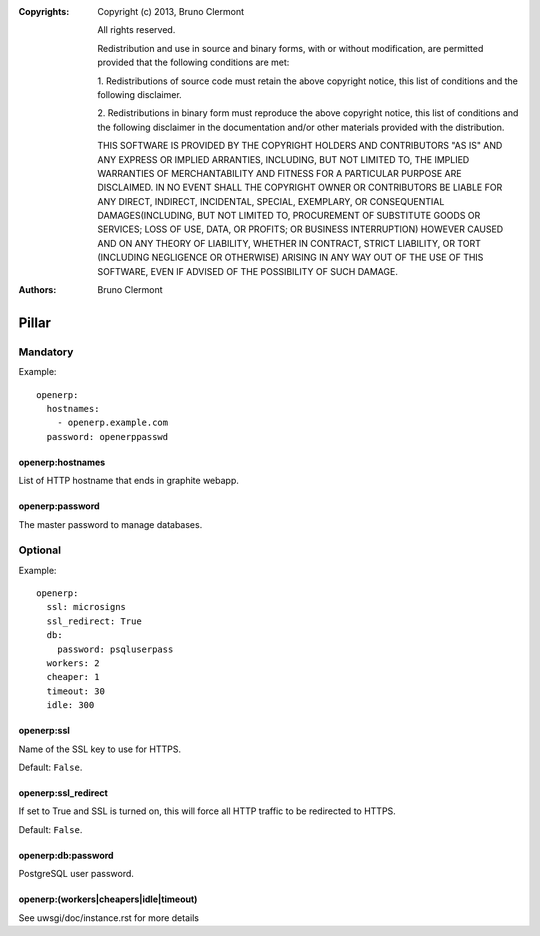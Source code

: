 :Copyrights: Copyright (c) 2013, Bruno Clermont

             All rights reserved.

             Redistribution and use in source and binary forms, with or without
             modification, are permitted provided that the following conditions
             are met:

             1. Redistributions of source code must retain the above copyright
             notice, this list of conditions and the following disclaimer.

             2. Redistributions in binary form must reproduce the above
             copyright notice, this list of conditions and the following
             disclaimer in the documentation and/or other materials provided
             with the distribution.

             THIS SOFTWARE IS PROVIDED BY THE COPYRIGHT HOLDERS AND CONTRIBUTORS
             "AS IS" AND ANY EXPRESS OR IMPLIED ARRANTIES, INCLUDING, BUT NOT
             LIMITED TO, THE IMPLIED WARRANTIES OF MERCHANTABILITY AND FITNESS
             FOR A PARTICULAR PURPOSE ARE DISCLAIMED. IN NO EVENT SHALL THE
             COPYRIGHT OWNER OR CONTRIBUTORS BE LIABLE FOR ANY DIRECT, INDIRECT,
             INCIDENTAL, SPECIAL, EXEMPLARY, OR CONSEQUENTIAL DAMAGES(INCLUDING,
             BUT NOT LIMITED TO, PROCUREMENT OF SUBSTITUTE GOODS OR SERVICES;
             LOSS OF USE, DATA, OR PROFITS; OR BUSINESS INTERRUPTION) HOWEVER
             CAUSED AND ON ANY THEORY OF LIABILITY, WHETHER IN CONTRACT, STRICT
             LIABILITY, OR TORT (INCLUDING NEGLIGENCE OR OTHERWISE) ARISING IN
             ANY WAY OUT OF THE USE OF THIS SOFTWARE, EVEN IF ADVISED OF THE
             POSSIBILITY OF SUCH DAMAGE.
:Authors: - Bruno Clermont

Pillar
======

Mandatory
---------

Example::

  openerp:
    hostnames:
      - openerp.example.com
    password: openerppasswd

openerp:hostnames
~~~~~~~~~~~~~~~~~

List of HTTP hostname that ends in graphite webapp.

openerp:password
~~~~~~~~~~~~~~~~

The master password to manage databases.

Optional
--------

Example::

  openerp:
    ssl: microsigns
    ssl_redirect: True
    db:
      password: psqluserpass
    workers: 2
    cheaper: 1
    timeout: 30
    idle: 300

openerp:ssl
~~~~~~~~~~~

Name of the SSL key to use for HTTPS.

Default: ``False``.

openerp:ssl_redirect
~~~~~~~~~~~~~~~~~~~~

If set to True and SSL is turned on, this will force all HTTP traffic to be
redirected to HTTPS.

Default: ``False``.

openerp:db:password
~~~~~~~~~~~~~~~~~~~

PostgreSQL user password.

openerp:(workers|cheapers|idle|timeout)
~~~~~~~~~~~~~~~~~~~~~~~~~~~~~~~~~~~~~~~

See uwsgi/doc/instance.rst for more details
